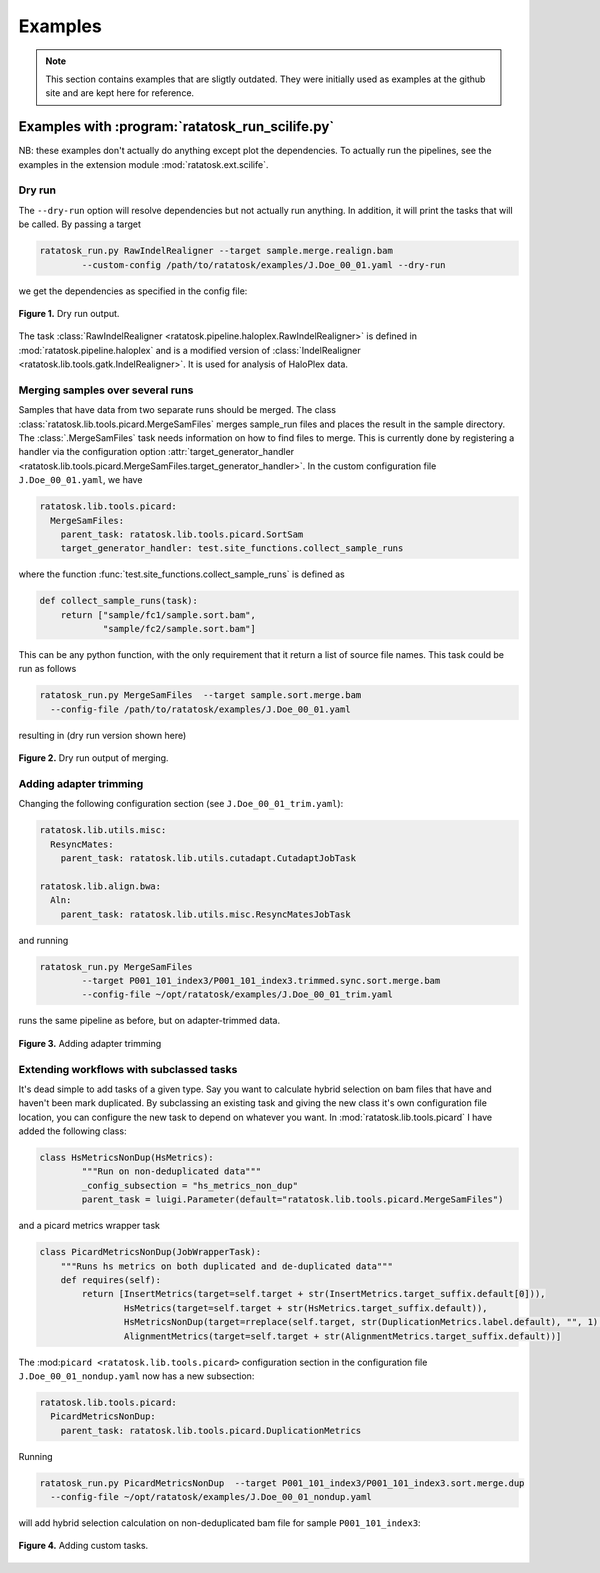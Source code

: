 Examples
========

.. note:: This section contains examples that are sligtly outdated.
   They were initially used as examples at the github site and are
   kept here for reference.

Examples with :program:`ratatosk_run_scilife.py`
------------------------------------------------

NB: these examples don't actually do anything except plot the
dependencies. To actually run the pipelines, see the examples in the
extension module :mod:`ratatosk.ext.scilife`.

Dry run
^^^^^^^

The ``--dry-run`` option will resolve dependencies but not actually
run anything. In addition, it will print the tasks that will be
called. By passing a target


.. code-block:: text

	ratatosk_run.py RawIndelRealigner --target sample.merge.realign.bam 
		--custom-config /path/to/ratatosk/examples/J.Doe_00_01.yaml --dry-run

we get the dependencies as specified in the config file:

.. figure:: ../../grf/ratatosk_dry_run.png
   :alt: dry run
   :scale: 50%
   :align: center

   **Figure 1.** Dry run output.

The task :class:`RawIndelRealigner
<ratatosk.pipeline.haloplex.RawIndelRealigner>` is defined in
:mod:`ratatosk.pipeline.haloplex` and is a modified version of
:class:`IndelRealigner <ratatosk.lib.tools.gatk.IndelRealigner>`. It
is used for analysis of HaloPlex data.

Merging samples over several runs
^^^^^^^^^^^^^^^^^^^^^^^^^^^^^^^^^^^^^^^^

Samples that have data from two separate runs should be merged. The
class :class:`ratatosk.lib.tools.picard.MergeSamFiles` merges
sample_run files and places the result in the sample directory. The
:class:`.MergeSamFiles` task needs information on how to find files to
merge. This is currently done by registering a handler via the
configuration option :attr:`target_generator_handler
<ratatosk.lib.tools.picard.MergeSamFiles.target_generator_handler>`.
In the custom configuration file ``J.Doe_00_01.yaml``, we have

.. code-block:: text

    ratatosk.lib.tools.picard:
      MergeSamFiles:
        parent_task: ratatosk.lib.tools.picard.SortSam
        target_generator_handler: test.site_functions.collect_sample_runs

where the function :func:`test.site_functions.collect_sample_runs` is
defined as

.. code-block:: python

   def collect_sample_runs(task):
       return ["sample/fc1/sample.sort.bam",
	       "sample/fc2/sample.sort.bam"]

This can be any python function, with the only requirement that it
return a list of source file names. This task could be run as follows


.. code-block:: text

	ratatosk_run.py MergeSamFiles  --target sample.sort.merge.bam
	  --config-file /path/to/ratatosk/examples/J.Doe_00_01.yaml

resulting in (dry run version shown here)

.. figure:: ../../grf/example_align_seqcap_merge.png
   :alt: dry run
   :scale: 50%
   :align: center

   **Figure 2.** Dry run output of merging.


Adding adapter trimming
^^^^^^^^^^^^^^^^^^^^^^^

Changing the following configuration section (see ``J.Doe_00_01_trim.yaml``):

.. code-block:: text

	ratatosk.lib.utils.misc:
	  ResyncMates:
	    parent_task: ratatosk.lib.utils.cutadapt.CutadaptJobTask

	ratatosk.lib.align.bwa:
	  Aln:
	    parent_task: ratatosk.lib.utils.misc.ResyncMatesJobTask

and running 

.. code-block:: text

	ratatosk_run.py MergeSamFiles  
		--target P001_101_index3/P001_101_index3.trimmed.sync.sort.merge.bam 
		--config-file ~/opt/ratatosk/examples/J.Doe_00_01_trim.yaml

	
runs the same pipeline as before, but on adapter-trimmed data.

.. figure:: ../../grf/example_align_seqcap_merge_trim.png
   :alt: dry run
   :scale: 50%
   :align: center

   **Figure 3.** Adding adapter trimming

Extending workflows with subclassed tasks
^^^^^^^^^^^^^^^^^^^^^^^^^^^^^^^^^^^^^^^^^

It's dead simple to add tasks of a given type. Say you want to
calculate hybrid selection on bam files that have and haven't been
mark duplicated. By subclassing an existing task and giving the new
class it's own configuration file location, you can configure the new
task to depend on whatever you want. In
:mod:`ratatosk.lib.tools.picard` I have added the following class:

.. code-block:: python

   class HsMetricsNonDup(HsMetrics):
	   """Run on non-deduplicated data"""
	   _config_subsection = "hs_metrics_non_dup"
	   parent_task = luigi.Parameter(default="ratatosk.lib.tools.picard.MergeSamFiles")

and a picard metrics wrapper task

.. code-block:: python

   class PicardMetricsNonDup(JobWrapperTask):
       """Runs hs metrics on both duplicated and de-duplicated data"""
       def requires(self):
	   return [InsertMetrics(target=self.target + str(InsertMetrics.target_suffix.default[0])),
		   HsMetrics(target=self.target + str(HsMetrics.target_suffix.default)),
		   HsMetricsNonDup(target=rreplace(self.target, str(DuplicationMetrics.label.default), "", 1) + str(HsMetrics.target_suffix.default)),
		   AlignmentMetrics(target=self.target + str(AlignmentMetrics.target_suffix.default))]

The :mod:``picard <ratatosk.lib.tools.picard>`` configuration section
in the configuration file ``J.Doe_00_01_nondup.yaml`` now has a new
subsection:

.. code-block:: text

   ratatosk.lib.tools.picard:
     PicardMetricsNonDup:
       parent_task: ratatosk.lib.tools.picard.DuplicationMetrics

Running 

.. code-block:: text

	ratatosk_run.py PicardMetricsNonDup  --target P001_101_index3/P001_101_index3.sort.merge.dup
	  --config-file ~/opt/ratatosk/examples/J.Doe_00_01_nondup.yaml
	
will add hybrid selection calculation on non-deduplicated bam file for sample ``P001_101_index3``:

.. figure:: ../../grf/example_align_seqcap_custom_dup.png
   :alt: dry run
   :scale: 50%
   :align: center

   **Figure 4.** Adding custom tasks.
